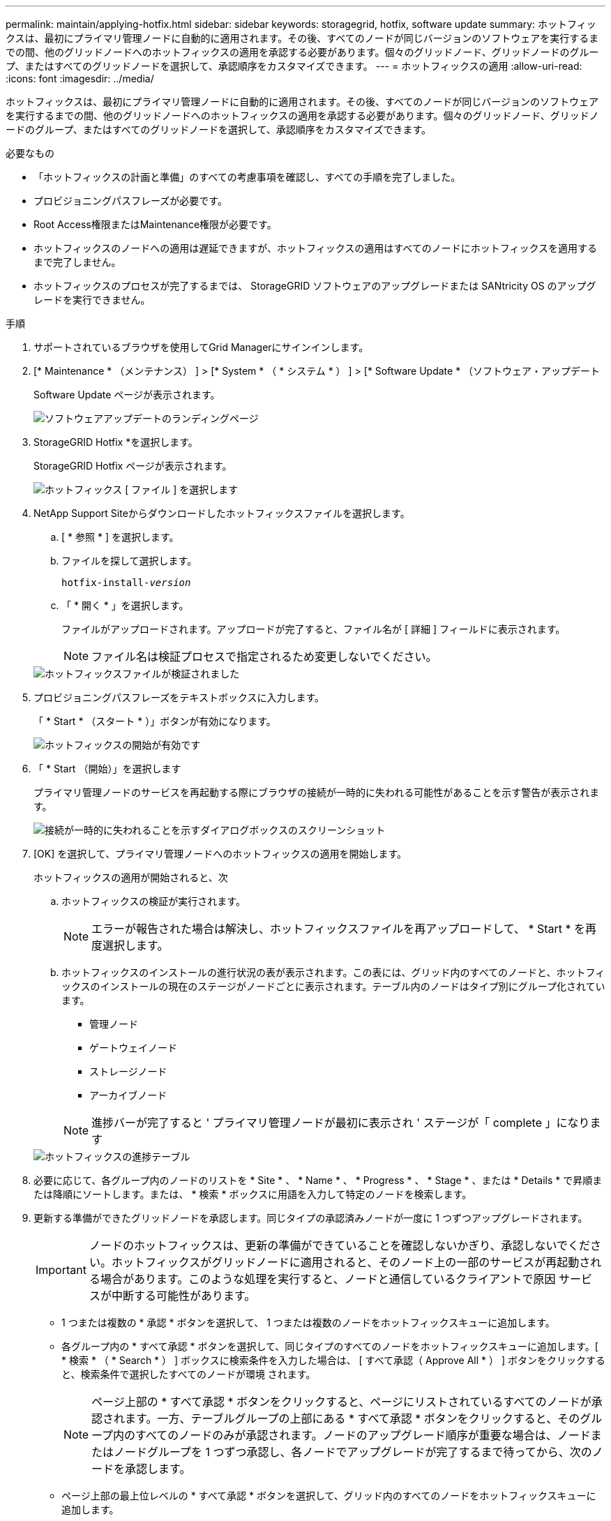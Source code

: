 ---
permalink: maintain/applying-hotfix.html 
sidebar: sidebar 
keywords: storagegrid, hotfix, software update 
summary: ホットフィックスは、最初にプライマリ管理ノードに自動的に適用されます。その後、すべてのノードが同じバージョンのソフトウェアを実行するまでの間、他のグリッドノードへのホットフィックスの適用を承認する必要があります。個々のグリッドノード、グリッドノードのグループ、またはすべてのグリッドノードを選択して、承認順序をカスタマイズできます。 
---
= ホットフィックスの適用
:allow-uri-read: 
:icons: font
:imagesdir: ../media/


[role="lead"]
ホットフィックスは、最初にプライマリ管理ノードに自動的に適用されます。その後、すべてのノードが同じバージョンのソフトウェアを実行するまでの間、他のグリッドノードへのホットフィックスの適用を承認する必要があります。個々のグリッドノード、グリッドノードのグループ、またはすべてのグリッドノードを選択して、承認順序をカスタマイズできます。

.必要なもの
* 「ホットフィックスの計画と準備」のすべての考慮事項を確認し、すべての手順を完了しました。
* プロビジョニングパスフレーズが必要です。
* Root Access権限またはMaintenance権限が必要です。
* ホットフィックスのノードへの適用は遅延できますが、ホットフィックスの適用はすべてのノードにホットフィックスを適用するまで完了しません。
* ホットフィックスのプロセスが完了するまでは、 StorageGRID ソフトウェアのアップグレードまたは SANtricity OS のアップグレードを実行できません。


.手順
. サポートされているブラウザを使用してGrid Managerにサインインします。
. [* Maintenance * （メンテナンス） ] > [* System * （ * システム * ） ] > [* Software Update * （ソフトウェア・アップデート
+
Software Update ページが表示されます。

+
image::../media/software_update_landing.png[ソフトウェアアップデートのランディングページ]

. StorageGRID Hotfix *を選択します。
+
StorageGRID Hotfix ページが表示されます。

+
image::../media/hotfix_choose_file.png[ホットフィックス [ ファイル ] を選択します]

. NetApp Support Siteからダウンロードしたホットフィックスファイルを選択します。
+
.. [ * 参照 * ] を選択します。
.. ファイルを探して選択します。
+
`hotfix-install-_version_`

.. 「 * 開く * 」を選択します。
+
ファイルがアップロードされます。アップロードが完了すると、ファイル名が [ 詳細 ] フィールドに表示されます。

+

NOTE: ファイル名は検証プロセスで指定されるため変更しないでください。

+
image::../media/hotfix_file_validated.png[ホットフィックスファイルが検証されました]



. プロビジョニングパスフレーズをテキストボックスに入力します。
+
「 * Start * （スタート * ）」ボタンが有効になります。

+
image::../media/hotfix_start_enabled.png[ホットフィックスの開始が有効です]

. 「 * Start （開始）」を選択します
+
プライマリ管理ノードのサービスを再起動する際にブラウザの接続が一時的に失われる可能性があることを示す警告が表示されます。

+
image::../media/apply_hotfix_warning.gif[接続が一時的に失われることを示すダイアログボックスのスクリーンショット]

. [OK] を選択して、プライマリ管理ノードへのホットフィックスの適用を開始します。
+
ホットフィックスの適用が開始されると、次

+
.. ホットフィックスの検証が実行されます。
+

NOTE: エラーが報告された場合は解決し、ホットフィックスファイルを再アップロードして、 * Start * を再度選択します。

.. ホットフィックスのインストールの進行状況の表が表示されます。この表には、グリッド内のすべてのノードと、ホットフィックスのインストールの現在のステージがノードごとに表示されます。テーブル内のノードはタイプ別にグループ化されています。
+
*** 管理ノード
*** ゲートウェイノード
*** ストレージノード
*** アーカイブノード


+

NOTE: 進捗バーが完了すると ' プライマリ管理ノードが最初に表示され ' ステージが「 complete 」になります



+
image::../media/hotfix_progress_table.png[ホットフィックスの進捗テーブル]

. 必要に応じて、各グループ内のノードのリストを * Site * 、 * Name * 、 * Progress * 、 * Stage * 、または * Details * で昇順または降順にソートします。または、 * 検索 * ボックスに用語を入力して特定のノードを検索します。
. 更新する準備ができたグリッドノードを承認します。同じタイプの承認済みノードが一度に 1 つずつアップグレードされます。
+

IMPORTANT: ノードのホットフィックスは、更新の準備ができていることを確認しないかぎり、承認しないでください。ホットフィックスがグリッドノードに適用されると、そのノード上の一部のサービスが再起動される場合があります。このような処理を実行すると、ノードと通信しているクライアントで原因 サービスが中断する可能性があります。

+
** 1 つまたは複数の * 承認 * ボタンを選択して、 1 つまたは複数のノードをホットフィックスキューに追加します。
** 各グループ内の * すべて承認 * ボタンを選択して、同じタイプのすべてのノードをホットフィックスキューに追加します。[ * 検索 * （ * Search * ） ] ボックスに検索条件を入力した場合は、 [ すべて承認（ Approve All * ） ] ボタンをクリックすると、検索条件で選択したすべてのノードが環境 されます。
+

NOTE: ページ上部の * すべて承認 * ボタンをクリックすると、ページにリストされているすべてのノードが承認されます。一方、テーブルグループの上部にある * すべて承認 * ボタンをクリックすると、そのグループ内のすべてのノードのみが承認されます。ノードのアップグレード順序が重要な場合は、ノードまたはノードグループを 1 つずつ承認し、各ノードでアップグレードが完了するまで待ってから、次のノードを承認します。

** ページ上部の最上位レベルの * すべて承認 * ボタンを選択して、グリッド内のすべてのノードをホットフィックスキューに追加します。
+

NOTE: 別のソフトウェア更新を開始する前に、 StorageGRID ホットフィックスを完了する必要があります。ホットフィックスを完了できない場合は、テクニカルサポートにお問い合わせください。



. ホットフィックスキューからノードまたはすべてのノードを削除する必要がある場合は、「* Remove *」または「* Remove All *」を選択します。
+
例に示すように、ステージが「Queued」より先に進むと、「* Remove *」ボタンが非表示になり、ホットフィックスの処理からノードを削除できなくなります。

+
image::../media/approve_all_progresstable.png[ホットフィックスの進捗状況を削除ボタンで確認します]

. 承認された各グリッドノードにホットフィックスが適用されるまで待ちます。
+
ホットフィックスがすべてのノードに正常にインストールされると、ホットフィックスのインストールの進捗状況の表が閉じます。緑のバナーは、ホットフィックスが完了した日時を示します。

. ホットフィックスをどのノードにも適用できなかった場合は、各ノードのエラーを確認し、問題 を解決してから、上記の手順を繰り返します。
+
手順 は、ホットフィックスがすべてのノードに正常に適用されるまで完了しません。必要に応じて、完了するまでホットフィックスの適用を何度でも安全に再試行できます。



.関連情報
link:hotfix-planning-and-preparation.html["ホットフィックス適用の計画と準備"]

link:../admin/index.html["StorageGRID の管理"]

link:../monitor/index.html["トラブルシューティングを監視します"]

